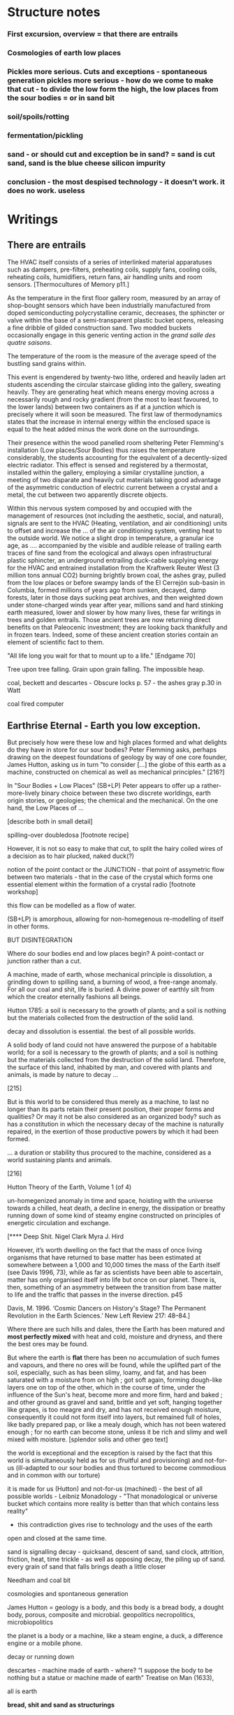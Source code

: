 * Structure notes

*** First excursion, overview = that there are entrails
*** Cosmologies of earth low places
*** Pickles more serious. Cuts and exceptions - spontaneous generation pickles more serious - how do we come to make that cut - to divide the low form the high, the low places from the sour bodies = or in sand bit
*** soil/spoils/rotting
*** fermentation/pickling
*** sand - or should cut and exception be in sand? = sand is cut sand, sand is the blue cheese silicon impurity
*** conclusion - the most despised technology - it doesn't work. it does no work. useless


* Writings
** There are entrails

The HVAC itself consists of a series of interlinked material
apparatuses such as dampers, pre-filters, preheating coils, supply
fans, cooling coils, reheating coils, humidifiers, return fans, air
handling units and room sensors.  
[Thermocultures of Memory p11.]

As the temperature in the first floor gallery room, measured by an
array of shop-bought sensors which have been industrially manufactured
from doped semiconducting polycrystalline ceramic, decreases, the
sphincter or valve within the base of a semi-transparent plastic
bucket opens, releasing a fine dribble of gilded construction
sand. Two modded buckets occasionally engage in this generic venting
action in the /grand salle des quatre saisons/.

The temperature of the room is the measure of the average speed of the
bustling sand grains within. 

This event is engendered by twenty-two lithe, ordered and heavily
laden art students ascending the circular staircase gliding into the
gallery, sweating heavily. They are generating heat which means energy
moving across a necessarily rough and rocky gradient (from the most to
least favoured, to the lower lands) between two containers as if at a
junction which is precisely where it will soon be measured. The first
law of thermodynamics states that the increase in internal energy
within the enclosed space is equal to the heat added minus the work
done on the surroundings.

Their presence within the wood panelled room sheltering Peter
Flemming's installation (Low places/Sour Bodies) thus raises the
temperature considerably, the students accounting for the equivalent
of a decently-sized electric radiator. This effect is sensed and
registered by a thermostat, installed within the gallery, employing a
similar crystalline junction, a meeting of two disparate and heavily
cut materials taking good advantage of the asymmetric conduction of
electric current between a crystal and a metal, the cut between two
apparently discrete objects.

Within this nervous system composed by and occupied with the
management of resources (not including the aesthetic, social, and
natural), signals are sent to the HVAC (Heating, ventilation, and air
conditioning) units to offset and increase the ... of the air
conditioning system, venting heat to the outside world. We notice a
slight drop in temperature, a granular ice age, as .... accompanied by
the visible and audible release of trailing earth traces of fine sand
from the ecological and always open infrastructural plastic sphincter,
an underground entrailing duck-cable supplying energy for the HVAC and
entrained installation from the Kraftwerk Reuter West (3 million tons
annual CO2) burning brightly brown coal, the ashes gray, pulled from
the low places or before swampy lands of the El Cerrejón sub-basin in
Columbia, formed millions of years ago from sunken, decayed, damp
forests, later in those days sucking peat archives, and then weighted
down under stone-charged winds year after year, millions sand and hard
stinking earth measured, lower and slower by how many lives, these far
writings in trees and golden entrails. Those ancient trees are now
returning direct benefits on that Paleocenic investment; they are
looking back thankfully and in frozen tears. Indeed, some of these
ancient creation stories contain an element of scientific fact to
them.

"All life long you wait for that to mount up to a life." [Endgame 70]

Tree upon tree falling. Grain upon grain falling. The impossible heap.

coal, beckett and descartes - Obscure locks p. 57 - the ashes gray
p.30 in Watt

coal fired computer 

** Earthrise Eternal  - Earth you low exception.

But precisely how were these low and high places formed and what
delights do they have in store for our sour bodies? Peter Flemming asks,
perhaps drawing on the deepest foundations of geology by way of one core
founder, James Hutton, asking us in turn "to consider [...] the globe
of this earth as a machine, constructed on chemical as well as
mechanical principles." [216?] 

In "Sour Bodies + Low Places" (SB+LP) Peter appears to offer up a
rather-more-lively binary choice between these two discrete worldings,
earth origin stories, or geologies; the chemical and the
mechanical. On the one hand, the Low Places of ...

[describe both in small detail]

spilling-over doubledosa [footnote recipe]

However, it is not so easy to make that cut, to split the hairy coiled
wires of a decision as to hair plucked, naked duck(?)

notion of the point contact or the JUNCTION - that point of assymetric flow between two
materials - that in the case of the crystal which forms one essential
element within the formation of a crystal radio [footnote workshop]

this flow can be modelled as a flow of water.

(SB+LP) is amorphous, allowing for non-homegenous re-modelling of
itself in other forms.

BUT DISINTEGRATION

Where do sour bodies end and low places begin? A point-contact or junction rather than
a cut.


A machine, made of earth, whose mechanical principle is dissolution, a
grinding down to spilling sand, a burning of wood, a free-range
anomaly. For all our coal and shit, life is buried. A divine power of
earthly silt from which the creator eternally fashions all beings.


Hutton 1785: a soil is necessary to the growth of plants; and a soil is nothing but the materials collected from the destruction of the solid land.

decay and dissolution is essential. the best of all possible worlds. 

A solid body of land could not have answered the purpose of a
habitable world; for a soil is necessary to the growth of plants; and
a soil is nothing but the materials collected from the destruction of
the solid land. Therefore, the surface of this land, inhabited by man,
and covered with plants and animals, is made by nature to decay ...
[215]

But is this world to be considered thus merely as a machine, to last no
longer than its parts retain their present position, their proper forms
and qualities? Or may it not be also considered as an organized body?
such as has a constitution in which the necessary decay of the machine
is naturally repaired, in the exertion of those productive powers by
which it had been formed.

... a duration or stability thus procured to the machine, considered
as a world sustaining plants and animals.
[216]

Hutton Theory of the Earth, Volume 1 (of 4)

un-homegenized anomaly in time and space, hoisting with the
universe towards a chilled, heat death, a decline in energy, the
dissipation or breathy running down of some kind of steamy engine constructed
on principles of energetic circulation and exchange.

[**** Deep Shit. Nigel Clark Myra J. Hird

However, it’s worth dwelling on the fact that the mass of once living
organisms that have returned to base matter has been estimated at
somewhere between a 1,000 and 10,000 times the mass of the Earth
itself (see Davis 1996, 73), while as far as scientists have been able
to ascertain, matter has only organised itself into life but once on
our planet. There is, then, something of an asymmetry between the
transition from base matter to life and the traffic that passes in the
inverse direction. p45

Davis, M. 1996. ‘Cosmic Dancers on History's Stage? The Permanent Revolution in the
Earth Sciences.’ New Left Review 217: 48–84.]


Where there are such hills and dales, there the Earth has been matured
and *most perfectly mixed* with heat and cold, moisture and dryness, and
there the best ores may be found.

But where the earth is *flat* there has been no accumulation of such
fumes and vapours, and there no ores will be found, while the uplifted
part of the soil, especially, such as has been slimy, loamy, and fat,
and has been saturated with a moisture from on high ; got soft again,
forming dough-like layers one on top of the other, which in the course
of time, under the influence of the Sun's heat, become more and more
firm, hard and baked ; and other ground as gravel and sand, brittle
and yet soft, hanging together like grapes, is too meagre and dry, and
has not received enough moisture, consequently it could not form
itself into layers, but remained full of holes, like badly prepared
pap, or like a mealy dough, which has not been watered enough ; for no
earth can become stone, unless it be rich and slimy and well mixed
with moisture. [splendor solis and other geo text]

the world is exceptional and the exception is raised by the fact that
this world is simultaneously held as for us (fruitful and
provisioning) and not-for-us (ill-adapted to our sour bodies and thus
tortured to become commodious and in common with our torture)

it is made for us (Hutton) and not-for-us (machined) - the best of all
possible worlds - Leibniz Monadology - "That monadological or universe
bucket which contains more reality is better than that which contains less reality"

- this contradiction gives rise to technology and the uses of the earth

open and closed at the same time.

sand is signalling decay - quicksand, descent of sand, sand
clock, attrition, friction, heat, time trickle - as well as opposing
decay, the piling up of sand. every grain of sand that falls brings death a
little closer

Needham and coal bit

cosmologies and spontaneous generation

James Hutton = geology is a body, and this body is a bread body, a
dought body, porous, composite and microbial. geopolitics
necropolitics, microbiopolitics

the planet is a body or a machine, like a steam engine, a duck, a difference engine or a
mobile phone.

decay or running down

descartes - machine made of earth - where?  “I suppose the body to be
nothing but a statue or machine made of earth"  Treatise on Man
(1633),

all is earth

*bread, shit and sand as structurings*

The holy, interchange, and junctional trinity of bread (and its fermented companions, wine and cheese), shit
and now sand (a fine recipe for a sour day out at a lowly seaside spot).

these are all earths - the earth of microbes, spores and bacteria. the
eart of waste and composting shit, the geological earth of sand

bread, standing in for fermentation, the hallucinatory bread of dreams, of revolution

baking sand or earth becomes our bread

shit, the hot waste, lumps of steaming coal powering computation,
cryptocurrency, the cyclical, always thinking of its return, its is repetition

Shit as money is repetition and circulation, and all repetition is shit and circulates.


sand, the mineral, the geological, memory, Peter's imagination the low
places of woman of the dunes...

odd one out, the plain and pure sand, not studded with fermented salty blue
crystals of impurity - a physics of dirt

not so much as material, nor as cultures, but rather as process 

-> computation

described it as "like chewing a urine-infested mattress". 

mattress... 

hakarl icelandic shark buried in sand

*bitter years, sour years* 

** Spoils - Ethereal Strainer - soil/shit/decay, 

All is shit, unending suck of spoil-black sopping peat, surge of giant fans,
heathery gulfs of quiet where the ventilator drowns, my life and its old
jangles to the coprophilic jingle of Cheers and its theme song "Where
everybody takes a shit."

"... si l'ordure qui dore dans les champs fait or qui düre dans les allées citadines, L'odeur de l'ordure düre ou l'or dort.”

[If the shit that glows in the fields becomes the everlasting gold of
city streets, the stench of shit lingers where gold sleeps.]

[History of Shit. Dominique Laporte]


everything is earth, returned to the earth - fermented until becomes humus.

soil is this running down

If the process keeps going, the substrate will decompose entirely and
return to humus, the half-dead organic matter of the soil.
Beregow. p11

thirsty data bodies greedy for energetic resources and leaky buckets, leaky bodies and unsatiated data buckets



buckets of coal, buckets of shit, buckets of packets, of sand, of dosa mix

 did you e’er see a well with two buckets, whilst one comes up full to
 be emptied, another goes down empty to be filled? such is the state
 of all humanity. marston the malcontent

*2 buckets in beckett - obscure locks p. 78*

for the duck simulation - transparency and realism is tied to the
production of the most organic of matters

... this observer concluded that the grain input and excrement output
were entirely unrelated and that the tail end of the Duck must be
loaded befiore each act with fake excrement. [The Defecating Duck, or,
the Ambiguous Origins of Artificial Life Jessica Riskin Critical
Inquiry Vol. 29, No. 4 (Summer 2003), pp. 599-633]

** Narrate three lies - Digestion = bread/cheese/pickles 

... on this crust a mouldy film has produced living and knowing beings: this is empirical truth, the real, the world.

[Schopenhauer]

“Through three cheese trees three free fleas flew. While these fleas
flew, freezy breeze blew. Freezy breeze made these three trees
freeze. Freezy trees made these trees' cheese freeze. That's what made
these three free fleas sneeze.”

[Dr. Seuss]

[like a pizza - "a mouldy film topping a hard crust topping a hot core"

Schopenhauer and the Aesthetic Standpoint: Philosophy as a Practice of the ...
By Sophia Vasalou]

Starolieski - 2017. the "stabilization of media in archives [and other
memory institutions] keeps them from degrading, becoming waste, [yet]
the shift to energy-intensive cooling mechanisms substitutes the waste
of media objects for the waste produced by fossil fuels."

parallel to heating

cooking substituting for digestion - the work of fossil and other fuels and the work of digestion

Beregow - Digestion requires huge amounts of energy; it takes hard work for the body to process raw foods. Cooking literally externalizes this energy ...

what would substitute for the waste of digestion  equation here?

cooling saves media, preserves memory, wastes fuel.

cooking saves digestion, preserves time/saves time, wastes fuel.



The main structure of the blue cheese comes from the aggregation of
the casein. In milk, casein does not aggregate because of the outer
layer of the particle, called the “hairy layer.” The hairy layer
consists of κ-casein, which are strings of polypeptides that extend
outward from the center of the casein micelle.[20] The entanglement of
the hairy layer between casein micelles *decreases the entropy* of the
system because it constrains the micelles, preventing them from
spreading out. Curds form, however, due to the function that the
enzyme, rennet, plays in removing the hairy layer in the casein
micelle. Rennet is an enzyme that cleaves the κ-casein off the casein
micelle, thus removing the strain that occurs when the hairy layer
entangles. The casein micelles are then able to aggregate together
when they collide with each other, forming the curds that can then be
made into blue cheese. Wikipedia blue cheese]

The optional air distribution system for hard and semi hard cheeses
may consist of an additional speed controllable fan to which PVC pipes
are connected. These pipes are equipped with discharge nozzles which
send the air vertically downwards into the passageways. A further
refinement to this system is the air distribution hoses attached to
the nozzles. These hoses are fitted with holes through which the air
is distributed over the cheeses at the level of each shelf.

http://jongiauk-cheesemaking.blogspot.com/2013/01/air-conditioning-for-cheese-ripening.html

** Arterial Sheer Net - Cut sand/crystals/technology

The "leaky bucket" algorithm imagines a packet flow as sand filling a
bucket and leaking out of it through a hole. .... Leaky buckets
regulate the intermittent flow of packets by varying queue size (how
big a bucket) and average bandwidth (the size of the hole). A queue
fills with packets arriving irregularly and holds them until they
might be sent at a regular rate. When a bucket overfills, sand spills
out. When the queue fills, daemons drop packets, signalling congestion.

[Internet Daemons. Fenwick McKelvey. p107/108]

I'm something quite different, a quite different thing, a wordless
thing in an empty place, a hard shut dry cold black place.
[Samuel Beckett, The Unnamable]

** Earthen retailers - Conclusion

Deceivers. 

obvious that technologies of computation, control and communication are always
subject to the noisy un-constraints of both materials (substrates) and
material-un-bound processes (thermodynamics), just as s/our bodies are
subject to disease, and disintegration, to good and bad microbes and moulds.

whilst relying on these materials

crossing nouns/material and processes - cheese, dunes, fermentation
and shit/shitting, sanding.

Peter Flemming - speculation of what a technology which acknowledges
its debts to the pleasures of approximate and un-studied cooking and
to fermentation, which attempts to willfully roll down into those low
places of thermodynamic gradient, of waste heat, to un-damm the flows
and circulations seperating various abysses with names such as
Anthropocene, computation, currency and exchange. sacrifice? burial of
the anthropocene

a darkly promiscuous set of technologies of sour-pissed-on/off bodies, of local,
overheating parasites (Serres ref), and perhaps finally of sand,
rather than silicon, dribbling and spilling over binary logic.

a bread of plagued and low dreams which is baked according to
technologies which are not for a human or a visible crow to
do-something-to-something-else with, to hide something or to transform
it, to transfer it, but technologies and techniques for the others,
precisely that imagination which mirrors all these of our endeavours
in another realm, of the decaying and of the dead.

woman of the dunes as postscript perhaps - a burial in sand, in the
lowest of places (lowest in alchemy, the most base)

the most despised, the unwanted and the excluded

Voici un extrait du traité alchimique de Michael Maïer "Symbola aurae mensae" édité en 1617 où il est question de Morienus le Romain :

 "Morien le sage avait quitté
Le monde impur, ses vaines joies
Pour embrasser dans le désert
Tout le poids de la solitude.
Au roi Calid, qui l'appelait,
Il sut montrer l'art intégral,
Tout en protégeant sa lumière
D'un voile aux yeux des ignorants.
Prends cette chose méprisée
Que tu foules aux pieds sans le voir,
Sinon tu montes sans échelle,
Sûr de tomber à la renverse." 

Take this scorned thing, 
Which you trample into the low places,
If not you will climb without a transport
And be sure to fall upside down


* Older

** new junk

Hutton/steam engine and Needham

the analogy he saw with a “machine” using force “either produced by
steam, or by extremely thin and dry air.” This model is interesting
because it ... History of Geology

"fermenting is rotting with style" - reddit

Peter delights in transforming often abstract social concepts into
mechanisms - for example party beer crate suspended by stretchy
bungees from the ceiling - easy to reach when the supply is plentiful,
weight 

how could we manifest notions such as "forced obscolescence" through
mechanics or through other lively systems - could a particular
packaged ferment overrun our smart-phone within a planned length of time.

the exception and the cut; the vessel is the cut...

what is the exception? to raise an exception

sinking below - returning into, giving up energy, becoming coal or...

we internalize and em-body all these exceptions, all of these outdoor
microbes and bacteria become hard-working parts of these
body-machines - these exceptions are now en-ceptions, endo-ceptions

-cept, the taking in towards one self

the exception is no longer from the outside, blown by the winds of
ill-fate, but a part of us, of our bubble

*define an exception, what is an exception?* a paradox - 

exception handling is the process of responding to the occurrence of
exceptions – anomalous or exceptional conditions requiring special
processing - during the execution of a program.

exception or *trap* - trapped in a swamp

Exception handling is a ”can of worms” 

** TODO/notes

 ///spontaneous generation and pasteur

needham - and geology? coal-fired mountain building heat theme

https://www.biodiversitylibrary.org/item/109054#page/13/mode/1up


Describe Needham's experiment.

He heated a sealed container of gravy, assuming that he killed off all
life. 

He looked inside to find out whether or not life was there.

In a series of experiments (date) which recall the closed vessels of Low
Bodies, Louis Pasteur put an end to both vitalist
notions of spontaneous generation of life, and ushered in techniques
and regimes to annihilate unwanted bacteria and microbes
(Pasteurisation), catching those *exceptions* before they sabotage and
parisite global food sources (grains as well as dairy products).

We no longer need to avoid placing our bookshelves to
the south or west; the ill winds hopefully will not bring roosting bookworms. [Vitruvius.]

[Flemming - When I woke up just after dawn on September 28, 1928, I
certainly didn't plan to revolutionize all medicine by discovering the
world's first antibiotic, or bacteria killer. But I suppose that was
exactly what I did.]

Technology is that other wilful exception that makes a cut ... and
allows us to say "this is a mountain, this is a steam engine, a lump
of cheddar." And to create these devices. To distinguish and to
instigate more cuts in the material world which are cuts as symbols
and as sabotage, sluggish, cold words, as language, as magic spells
which force a looking back (Dante - condemned soothsayers)

 “Ah earth you old extinguisher.”


Samuel Beckett, Happy Days 

Old earth, no more lies, I've seen you, it was me, with my other's
ravening eyes, too late. You'll be on me, it will be me, it will be
us, it was never us.

Cold earth, no more lies.

hardware exception - as steam engine in 19c cosmology - needham - to
computer cosmology - to that which can be simulated and shown - the game of
life is a contagion - 

exception is natural but is not the cut also nature? what do we mean
by this...

sandy mouth or a sour pickle

low places/sour bodies invokes a binary decision tree - either
or/earth or, the exception or the cut. The ... or the pickle - a
recipe deciding. Spontaneous generation or pasteurisation, life or
death.

pick your cosmology - lively spont gen of geo and... or pasteurised
sinking sand worlds, raising mountains prefiguring heat death, raising
spirited exceptions from the decaying or the dead, buckets kicked up.

https://en.wikipedia.org/wiki/Spontaneous_generation

In 1745, John Needham performed a series of experiments on boiled
broths. Believing that boiling would kill all living things, he showed
that when sealed right after boiling, the broths would cloud, allowing
the belief in spontaneous generation to persist. His studies were
rigorously scrutinized by his peers and many of them agreed.[39]

In 1837, Charles Cagniard de la Tour, a physicist, and Theodor
Schwann, one of the founders of cell theory, published their
independent discovery of yeast in alcoholic fermentation. They used
the microscope to examine foam left over from the process of brewing
beer. Where Leeuwenhoek described "small spheroid globules", they
observed yeast cells undergo cell division. Fermentation would not
occur when sterile air or pure oxygen was introduced if yeast were not
present. This suggested that airborne microorganisms, not spontaneous
generation, was responsible.[45]

Louis Pasteur's 1859 experiment is widely seen as having settled the
question of spontaneous generation.[47] He boiled a meat broth in a
swan neck flask. The bend in the neck of the flask prevented falling
particles from reaching the broth, while still allowing the free flow
of air. The flask remained free of growth for an extended period. When
the flask was turned so that particles could fall down the bends, the
broth quickly became clouded.[39] However, minority objections were
persistent and not always unreasonable, given that the experimental
difficulties were far more challenging than the popular accounts
suggest. The investigations of John Tyndall, a correspondent of
Pasteur and a great admirer of Pasteur's work, were decisive in
disproving spontaneous generation and dealing with lingering
issues. Still, even Tyndall encountered difficulties in dealing with
the effects of microbial spores, which were not well understood in his
day. Like Pasteur, he boiled his cultures to sterilize them, and some
types of bacterial spores can survive boiling. The autoclave, which
eventually came into universal application in medical practice and
microbiology to sterilise equipment, was not an instrument that had
come into use at the time of Tyndall's experiments, let alone those of
Pasteur.[3]

the land, which was like potters clay and entirely soft. But as the
sun’s fire shone upon the land, it first of all became firm, and then,
since its surface was in a ferment because of the warmth, portions of
the wet swelled up in masses in many places, and in these pustules
covered with delicate membranes made their appearance.  Such a
phenomenon can be seen even yet in swamps and marshy places whenever,
the ground having become cold, the air suddenly and without any
gradual change becomes intensely warm. And while the wet was being
impregnated with life by reason of the warmth in the manner described,
by night the living things forthwith received their nourishment from
the mist that feli from the envelop- ing air, and by day were made
solid by the intense heat; and finally, when the embryos had attained
their full development and the membranes had been thoroughly heated
and broken open, there was pro- duced every form of animal life. 1 Of
these, such as had partaken of the most warmth set off to the higher
regions, having become winged, and such as retained an earthy
consistency came to be numbered in the class of creeping things and of
the other land animals, while those whose composition partook the most
of the wet element gathered into the region congenial to them,
receiving the name of water animals. [https://archive.org/stream/DiodorosOfSicily034.598/Diodoros%20of%20Sicily%2001%20%281.1-2.34%29_djvu.txt]

- where we found the commonplace and low in alchemy, the common
  alchemist are exhorted to find the prima materia in these lowly
  and despised places, middens, waste dumps

AURORA C

... the waters have covered my face and the earth hath been polluted
and defiled in my works; for there was darkness over it , because I
stick fast in the mire of the deep and my substance is not disclosed.

II what wisdom is.

For there is a stone, which he that knoweth layeth it upon his eyes,
but he tht doth not, casteth it upon the dunghill...

p33 cast forth in the streets ??where

trodden into the mire by beasts of burden and by cattle

vile and dear and covered with filth

*Splendor Solis - references to cooking in the Harley manuscript - third treatise, first parable explaining geology - also like the cheese/silicon chip*

third treatise, first parable

Where there are such hills and dales, there the Earth has been matured
and most perfectly mixed with heat and cold, moisture and dryness, and
there the best ores may be found. 

studded crystalline, blue cheese

But where the earth is flat there has been no accumulation of such
fumes and vapours, and there no ores will be found, while the uplifted
part of the soil, especially, such as has been slimy, loamy, and fat,
and has been saturated with a moisture from on high ; got soft again,
forming dough-like layers one on top of the other, which in the course
of time, under the influence of the Sun's heat, become more and more
firm, hard and baked ; and other ground as gravel and sand, brittle
and yet soft, hanging together like grapes, is too meagre and dry, and
has not received enough moisture, consequently it could not form
itself into layers, but remained full of holes, like badly prepared
pap, or like a mealy dough, which has not been watered enough ; for no
earth can become stone, unless it be rich and slimy and well mixed
with moisture.

Fourth parable: Make the bodies spiritual through dissolution and then

Exceptions and allied states of exception set into process cuts in and across
dead and living bodies and matter, [initiating the bread field and the stack] -
tehcnology as a recursive boundary-producing set of devices and blind
ruses - a world of hedgerows and hard shoulders, of a composting pile
or smouldering heap of leaves at the edges of the *garden*

about the cut: the Baradian cut, before which everything is mixed as a
dough.

Starosielski p295 - Thermal techniques are operations that produce
"cuts" in this flux (Barad 2007), tease out different material
potentials, and shape "solid" media out of geological substances.

question is how  an exception within a physical (computing) system,
an ecosystem for example, how could that exception be *trapped* and
signalled

*try/catch block*

states of exception - Agamben, J.-A. Mbembé - necropolitics

smell of these books: IC op-amp cookbook, CMOS cookbook, TTL Cookbook, TV Typewriter cookbook - recipes for electronics, cooking

** OLDER

The domain of plague and virus is, in its appearance, the realm of
disintegration, decay, and destruction, of an undoing (of that which
is, of the more established and antecedant, an undoing which must be
contained). And it is this "other" world of lively decay which Peter
Flemming [note Alexander Flemming - antibiotics and penicillin - maybe
come back to this] makes visible as a series of connections, an open
and closed circuit within the linked works, Sour Bodies and Low Places,

It is the less-than-obvious connection between the realms of material
and living, energetic transformation and the 

(human) technology, defined within embracing terms of command,
control, and communication [cybernetics, systems creation and
modelling, economy and the infrastructures and created mechanisms
which enable the feedback and construction of ...] which is made
evident within Flemmings's work, defining and defined by the point of
connection between those Sour Bodies and those Low Places

[that the
technological realm which Flemming opens up and lets spill out 

(the contents of that particular black box transformed as if by magic,
so that the familiar contained materiality of algorithmic
infrastructures (even if we did expose them, we are none-the-wiser to
the microscoped conduits of silicon and copper) becomes sand, plastic,
buckets and pipes),

of a system-which-has-been-set-up (manufactured, machined howsoever primitively) with all its mechanisms and
circuits and discordant materialities, is the low place, like a swamp,
a dumping ground, midden, a bog, whereas the place of a more cohered and
involving process of fermentation, perhaps equally controlled but with
a more casual hand in its setting-in-process, maybe even more
contained and enclosed, is the body, or bodies, the sour, *pissed-off*
body at odds with and conflicting with both themselves and their
perhaps self-controlled environment [and what might cause such a body
to be so contrary to a place which they apparently have so adapted to
themselves - ref. Wiener, bio-adapter].

"this is how I do it; not exactly scientific; and good to read the
thing through as a whole, *it is not exaclty [sic] a step-by-step*"


I will try, like the little virus I am, to expose this essential
connection within this abstract series of recipes which equally form a
kind of journal [In the summer, during Peter's residency, we exchanged
rough recipes for ginger beer starters, known as ginger *bugs*,
experimenting with the addition of turmeric and honey to the mix.] Just
as Low Places can be viewed as an algorithm made flesh (hesitantly,
silently and without words which might enlighten), a straightforward
recipe is a series of instructions which makes visible its own
construction (in words). ["the magic of ordinary things" -
Henricks]. These words become bread, become pickles (of course with
access to suitable and seasonal materials or "produce"). [bread of
dreams - camporesi]. These words become dreams, repeating and changing
procedures, become new recipes in a kind of version control. The Low
Places are these dreamy, moulding, recipes, embodied and seperated
from any written series of awkward steps. Peter feigns to show us the
recipe to construct a Flemming [reminding me of the instructions for
maintaining Peter's .... "the electrodes will be LIVE and you must not
touch them!", the whispering mismatch between a decayed reality,
someone has moved the ladder, rinsed out the briny, salt water either
served for pickling or for dimming, and these ideal recipes]


"If you can't get the salt ratio, maybe just pour in 4 or 5 Arduinos to each bottle?"

All the pieces are there, we consider that we might even be able to
purchase all of the materials off-the-shelf from the local hardware store (OBI,
Bauhaus, Hellweg). No specialized materials or scientific equipment is
required for the construction of your ecosystem; if only we know what
to ask for, sourly and deadpan, for ourselves. There is something
which escapes us, sand trickling out of a useless bucket, pooling on
the floor. It is not wholly transparent. [closed exhalation of the
rubbered jar] Some kind of wordless, biting incantation for exposure would be
require in times of need, a magic circle or circuit chalked on the
ground or up the wall as follows:

spells or invocations from papyrus PGM as forms of recipe: we are
informed about the materials required (although some of the names may
seem unfamiliar and ...) and how these are to be put to use

example...

magic invocation for sand/silicon

[below as the first recipe with barbeque intro]

What do unknowable processes variously described as decay, rotting,
putrefaction, decomposition, deterioration, fermentation (controlled
rotting), circulation, corruption, spoiling, composting, digestion,
degradation, moulting, infection [Lister called infection
fermentation], dissolution, souring, moulding, disintegration -
processes which connect with the abject, with ordure, excreta,
disjecta, with the discarded and the rejected, the declining, the
defiled and unwanted, the sorely addled and the descending, the leaked
and spilled, frothed and then de-frothed, skimming its scum, what do
these processes have to do with technology [footnote rotting sounds]
and how does Flemming'[s work enlighten or enliven or even upset the
rotting and *worm-ridden* apple-cart of this potential relationship?

More simply, what do a laptop and a pickle have in common? Would it be
possible to devise simple recipes for either?

one is cooked. one is fermented. both as a putting to work in terms of eneregy

The simple answer is that they are both embedded within
thermocultural systems of control occupied with the conservation and
preservation [we can also call pickles, conserves] of state and the
(economic) management of discrete levels of energy. Within
technological infrastructures there is a maintenance of state (storage
in the cloud should maintain our memories without glitch) which
implies an expenditure of energy (a bucket spilling out water or sand
drives a mini turbine which generates electricity to charge my phone,
a pickle-pecked piper lifts and re-fills the bucket every few days,
nipping into the back room for a 25kg bad of sand, thus drawing on his own
restricted reserves of energy in some schoolbook illustration)[coal fired
comp]. A sandy-k/need demon surfs downhill a temperature gradient of entropy
leading us back into the dammed and thus civilized low countries.

The memorial of a one or a zero on a grand scale [Thomas Pynchon lets
us choose between: “If
patterns of ones and zeroes were "like" patterns of human lives and
deaths, if everything about an individual could be represented in a
computer record by a long strings of ones and zeroes, then what kind
of creature could be represented by a long string of lives and
deaths?” - Vineland? She pictures to herself the mattress he sleeps
on, bearing the “vestiges of every nightmare sweat, helpless
overflowing bladder, viciously, tearfully consummated wet dream, like
the memory bank to a computer of the lost.” Crying lot 49 - also
tastes like a urine-infested mattress ] also releases heat as
excess, a sour and unwanted byproduct of these bits circulating as a
flow of electricity through less-than-pure metals. [Finn Brunton "the
work of computation is the work of managing heat. The history of
computing is also the history of air conditioning and temperature control".] If the heat stays
inside, if it isn't dissipated as the balloons flexibly take in the
build up of carbon dioxide by the sour bodies, we risk cooking the
phone. A recipe for a mobile phone, which we'll return to, would also
include these now-wishful impurities, as happy rogue atoms nestling
within non-conductive silicon and allowing for a highly selective
circulation.

The abyss is not filled to overflowing,
It is filled only to the rim. [IC]

Decay and preservation become questions of energetic exchanges and
circulations signalled by material changes. Water fills a pit only to
the rim, and then flows on [Jung;s intro to the I Ching which is also
a form of recipe - the K'an hexagram is here describing pits and
pitfalls]. On the windowsill, within a closed jam jar, water
evaporates in the summer's heat, and as the resulting vapour cools in
the evening, droplets condense on the sides of the jar. Alchemy
occupies itself with these processes of transformation become symbolic
as in an algorithm or a recipe. Perhaps this becoming is a one way
street, a downhill slope bringing to those swampy low places, to the
abyss. Not a zero though. Not im-pure.

peat bog?

sand? buried in sand to maintain a constant temperature, a sand bath,
a sand box

////

significance of these closed vessels, inhabited by some contained
process, impervious to other sour breaths or influences, allowing for
gassy expansions only and subsequent awaited and expected
contractions.  impermeable - rubber glove, balloon or condom.

an attention to detail within fermentation, observation of state (is
it bubbling yet, what happens when I open the jar or door, risking the
entry of unwanted agencies or wishful, dopey-eyed impurities,
maintaining a social distance which is all about exchange - as well
as a certain roughness, we do not need sterile conditions, we can make
vague measurements judging by eye or by hand, gauging temperature
without external apparatus, tasting and smelling as ways of becoming
acquainted and gauging the progress of invisible processes of inner
transformation, we can read the visible and tangible signs of
fermentation, cloudiness of the brine, changes in colour of a beetroot kimchi

- becoming familiar with the signallings of a certain complex of aromas, for example, of
fermenting, salted cabbage or of habanero peppers with crushed garlic
maturing in a salty brine

controlling temperature exchanges, managing gas exchanges, venting, air-locks

thermopolitics?

lactic acid fermentation - kimchi what is the process - and
putrefaction ?? enzymes produced

Semiconductor manufacturing works like a barbeque pit where hickory
smoke seeps into the meat and imparts a distinctive flavor. In the
diffusion process, a bar of silicon is cooked in a furnace at high
heat, and then a gas containing the appropriate doping impurities
... is pumped into the furnace ... In the same way that a barbeque
chef knows how long to cook the ribs to get the right taste of
hickory, solid-state physicists gradually determined the proper time
and temperature needed to put the precise amounts of impurities at
precise points on the silicon block.

[T.R. Reid quoted in Thermocultures of Geological Media. Nicole Starosielski]

Semiconductor manufacturing works like a blue cheese dairy where a
fungus such as Penicillium roqueforti are inoculated or injected
into sheep milk or milk curds and imparts a distinctive flavor. Just as in
the crystalline world of the diffusion process, ripening mould veins and
tyrosine or calcium crystals stud the cheese as it ferments. Once the cheese has
matured over several months, it is sterilized at ultra high
temperatures. This heat treatment also inactivates the Penicillium
roqueforti, inhibiting further fermentation. In the same manner,
solid-state physicists determine the proper time and temperature
needed to put the precise amounts of impurities at precise points on
the silicon block.

[the bacterium Brevibacterium linens is responsible for the smell of
many blue cheeses, as well as foot odour and other human body odors -
see peter notebook]

That the cheese maker could also become a barbeque chef, doping the
pure silicon of meat with hickory smoke, could equally be a
sacrificial priest if we take inspiration from the ancient practice of
alchemy - Zosimos - bodies are seperated, torn asunder, hewn like tree
trunks (Dante suicides) QUOTE zosimos - also the prima materia image
from Ripley scroll

And Putrefaction may thus be defined, after philosophers sayings,
To be the slaying of bodies,
And in our compound a division of things three,
Leading forth into the corruption of killed bodies,
And after enabling them unto regeneration,
For things being in the earth, without doubt,
Be engendered of rotation in the heavens about.
[ripley 12 gates putrefaction]


alchemist refer to the torture of metals - examples - with reference
to pasteurisation latour talks of the scientist as now being able to
"starve the microbes, kill them with antiseptics, make them eat
anything, in short, torture them in innumerable ways, in order to
learn something about them each time" (1988 the pasteurisation of france)


how can sacrifice emerge as a theme? though the sacrificial priest -
the sacrificed and the sacrificer - 

to be able to think in words or abstraction simultaneous with the
clear description of precise physical properties or processes,
Becket's peat thing

that all of these descriptions, analogies and connections are
fictions, not in a negative sense, they are myths - the cheesemaker,
the sacrificial priest, the pit barbeque chef, the chip manufacturer.

*** conclusions

obvious that technologies of computation, control and communication are always
subject to the noisy un-constraints of both materials (substrates) and
material-un-bound processes (thermodynamics), just as s/our bodies are
subject to disease, and disintegration, to good and bad microbes and moulds.


whilst relying on these materials - a reliance, a sub-orning (?), a parasiting

this world is us and is seemingly against us as decay

crossing nouns/material and processes - cheese, dunes, fermentation
and shit/shitting, sanding.

Peter Flemming - speculation of what a technology which acknowledges
its debts to the pleasures of approximate and un-studied cooking and
to fermentation, which attempts to willfully roll down into those low
places of thermodynamic gradient, of waste heat, to un-damm the flows
and circulations seperating various abysses with names such as
Anthropocene, computation, currency and exchange. sacrifice? burial of
the anthropocene

a darkly promiscuous set of technologies of sour-pissed-on/off bodies,
of local, overheating parasites (Inspired by thermodynamics, Serres
notes that the 'best definition' of the parasite is that it functions
as a 'thermal exciter': it affects the energy distribution within a
system by warming it up or cooling it down, by producing thermal noise
and disorder.  beregow p9 ), and perhaps finally of sand, rather than silicon,
dribbling and spilling over binary logic.

a bread of plagued and low dreams which is baked according to
technologies which are not for a human or a visible crow to
do-something-to-something-else with, to hide something or to transform
it, to transfer it, but technologies and techniques for the others,
precisely that imagination which mirrors all these of our endeavours
in another realm, of the decaying and of the dead.

woman of the dunes as postscript perhaps - a burial in sand, in the
lowest of places (lowest in alchemy, the most base)

Water will go to the low places
everyone despises
and be content.

Tao Te Ching

*** Recipes:

**** Shit, winter, summer, kimchi, bread, phone

kimchi in winter, bread in the spring, sand and shit in summer, phone
in autumn

**** Peter recipes

SAUERKRAUT
- salt
- water
- cabbage (or other vegetable matter)
Wait.
Eat.

GINGER BEER/GINGER BUG
- sugar
- water
- ginger (or turmeric, galangal etc)
Wait.
Stir.
Feed.
(repeat)
More water, more ginger.
Wait.
Drink.

DOSA
- any bean
- any grain
- water
Soak.
Wait a day.
Grind.
Wait a few hours, look for rise.
Eat.
(fenugreek for flavour)

BLUEBERRY WINE
- sugar
- water
- fruit mash
Wait.
Strain.
Drink.

These processes are heavily temperature and environment influenced, and involve feedback through visual observation and tasting to adjust (eg. add water, stir, skim etc.)

*** quotes

**** Inexplicable

Plants and fungi sense, transform and adapt. They speak with each
other and in this conversation acknowledge clear changes in the
earth. On a mundane level becoming indicators of changes in soil
chemistry, watchers of shifts in weather, observers of seasons and
migratory transformation. The forest bed, a base of earth, decay and
moss, turns over on itself in a sedimentary churn; the slow process of
earth coding, working perhaps through and towards a “mind of mud“, a
starred mushroom mind swallowing the observer. salt crystal
taste. entropy on the tongue.

In the slow swarm of light they remain silent, luminous. Eyes in the
place of eyes, Ears in the place of ears, tongues tasting chemical
gradients across the fungal network of thread-like cells. A truly
underground communications network, spreading through the vastness of
earth substrate, acting with ecosystem intelligence to form interfaces
across symbiotic networks of root chatter.

The forest smell of earth-veiled mycelium; observation of patterns,
fairy-ringed, white bulbous mushroom growth, and the first taste of
the peeled muscaria itself suggests another, perhaps more
constructive, microscopic interface. Sniffing, chewing, sipping the
earth substrate by way of those roots.

**** Cooked or Fermented? The Thermal Logic of Social Transformation
Elena Beregow

latest:

Lévi-Strauss compares these societies to a horologe, a clock-like
mechanism that measures time in order to maintain cyclic rhythms in
endless repetition, providing a steady regular movement that combats
disorder. By contrast, he compares hot societies to steam engines,
following a linear temporal logic.

p5

something like a horologe compared with a steam engine.

cooking replaces digestion in terms of energy - the energy comes from
outside us!

Digestion requires huge amounts fo energy; it takes hard work for the
body to process raw foods. Cooking literally externalizes this energy;
it uses fire energy in order to save body energy. 
p6

This primal metabolic process breaks living things down, reducing them
so their energies and atoms can be reused.
p9

Rot management strategies involve temperature control, as fermentation
usually requires specific outside temperature ranges. Most of the
lactic acid bacteria are metaphilic, which means they can cope with
normal room temperatures of 18 to 22*C .. whereas others - for
instance many yogurt cultures - are thermophilic and need cozier
temperatures of 42 to 45*C.

///

Inspired by thermodynamics, Serres notes that the 'best definition' of
the parasite is that it functions as a 'thermal exciter': it affects
the energy distribution within a system by warming it up or cooling it
down, by producing thermal noise and disorder.
p9

*necrological vitalism* of fermentation - fermentation's cold fire
... -> *these could go with alchemical torture bit*

Fermentation presupposes the movement of living bacteria that
transform organic matter into acids, gas or alcohol ... This primal
metabolic process breaks living things down, reducing them so their
energies and atoms can be reused. 
p9

In fact, the life of these bacteria means decay, decomposoition, rot;
due to this paradoxical character of life processes that work on their
own dissolution, Eugene Thacker (2012: 26 After Life) speaks of
fermentation as a laboratory for a 'necrological vitalism'.

...

this uncanny figure of flourishing death via self-digestion
demonstrates the limits of the assumed logic of cyclic repetition.

p10

Limiting fermentation to the endless cycle of ubiquitous, flourishing
life and renewal - as vitalist accounts tend to do - means to overlook
that fermentation irritates and interrupts this very cyclical logic of
life by introducing the irreducible principles of death and *mortification*.
p17

Accentuating this dark line ... fermentation would not stand for the
recycling of the existing world (after the virus), but for its slow
inner destruction. Indeed, it is not only the Anthropocene or the
Pasteurian scientist who is controlling and torturing microbes;
fermenting means that the involved bacteria eagerly begin their decay
work by killing other 'bad' microorganisms in a necrological
zombie-like movement between self-preservation and
self-elimination. Fermentation always has this uncanny, almost bleak
dimension to it: it is only the thin semi-permeable membrane of the
gastro-intestinal tract that prevents us from digesting ourselves.
p17

**** Thermocultures of Geological Media

Nicole Starosielski

... thermal technologies underpin the standardization of culture,
decreasing the distinctiveness of otherwise heterogenous meidia
objects and facilitating their circulation as global commodities. This
is visible in media production, as well as in the use of heating and
cooling to stabilize media over time, a key defense in the foght
against decay.
p294

The drive toward purity that structures the thermal production of
digital hardware is neither necessary nor neutral. It is designed
specifically to reduce error and *compartmentalize* digital content.
p294

... beliefs about purity and pollution circulate within the
electronics and mining industries and shape the design of thermal
technologies. They are deliberately crafted to remove 'impurities'
that 'contaninate' copper. 
p298

[thermodynamics and thermopolitics underwrite the circulation of
materials and bodies]

Purity, as a cultural value, not only structures the arrangement of
inorganic materials but conditions possibilities for how bodily matter
can circulate through the world, whether its movements are facilitated
by high-speed digital networks or inhibted by toxic substances.
p299

Hyungsub Choi (2007:770) observes that in the history of early
transistors, "making junction transistors by the alloying technique
was comparable to baking cookies. Workers, usually women, attached
indium dots to either side of the germanium wafer and installed them
in the furnace. Just as in baking cookies, two variables were crucial:
temperature and time."

Writing in 1997, John F. Flynn argued that even though "cooking in
general, and breadmaking in particular, may be regarded as central to
the empirical foundations of technology and science, even the most
general references to either is consistently and conspicuously absent
from standard hsitorical surveys of Western technology," despite the
many ties between cooking, alchemy, chemistry and metallurgy. 
p306

**** Internet Daemons. Fenwick McKelvey.

The "leaky bucket" algorithm imagines a packet flow as water filling a
bucket and leaking out of it through a hole. .... Leaky buckets
regulate the intermittent flow of packets by varying queue size (how
big a bucket) and average bandwidth (the size of the hole). A queue
fills with packets arriving irregularly and holds them until they
might be sent at a regular rate. When a bucket overfills, water spills
out, When the queue fills, daemons drop packet, signalling congestion.

p107/108

[water with sand]

**** Zosimos/Jung torture etc.

And as they drew near to the place of punishments, he who held the
sword in his hand [said]: "Cut off his head, immolate his body, and
cut his flesh into pieces, that it may first be boiled according to
the method, and then delivered to the place of punishments."

Thereupon I awoke and said: "I have well understood, this concerns the
liquids in the art of the metals." And he who bore the sword in his
hand said again: "You have completed the descent of the seven steps."
And the other answered, as he caused the waters to gush forth from all
the moist places: "The procedure is completed."

[gush forth from all the low places]

Collected Works of C.G. Jung: Alchemical Studies (Volume 13) C. G Jung
p?

more from Jung?/other article?

It is characteristic of this rite that the priest is at once the sacrificer and the sacrificed.

**** Mortifacio Edinger Anatomy of the Psyche

Ruland says: "Putrefaction takes place when a body becomes black. Then
it stinks like dung and true solution follows. The elements are
separated and destroyed."

...



**** Finn Brunton: Heat Exchanges

Blotchy burns on my legs from my macbook, my book

In the Princeton summers, attending to the ENIAC machine – with its
special refrigeration units because it ‘ran very hot’, constantly
failing – was like working in a ship’s furnace, and the gunk messing
up the IBM punch cards was tar that had melted and dripped down from
the roof. Air was blasted over the mechanism at 4,500 cubic feet a
minute and the humid atmosphere of New Jersey iced over the coils.

In the shitty Princeton summers, attending to the ENIAC machine – with
its special refrigeration units because it ‘ran very hot’, constantly
causing blotchy burns on my legs – was like working in a ship’s
furnace, and the gunk messing up the IBM punch cards was tar that had
melted and dripped down from the roof. Air was blasted over the
mechanism at 4,500 cubic feet a minute and the humid atmosphere of New
Jersey iced over the coils.

This is a system, in other words, in which the grain of the universe –
the movement of particles, the collisions of electrons and ions –
becomes a kind of friction brake on the operation of a social
mechanism. Joule heating has been used as a source of visible light,
and now it’s been repurposed as a source of trust, a trust bulb. 

Like an incandescent bulb, it mostly produces heat, but it has trust
as a side effect. 

The oblique ingenuity of cryptocurrency development was the
realization that the awkward place where computing scrapes,
friction-hot, against its physical substrate was precisely the place
where a new kind of money could be built as an awkward fit between
idea, confidence, trust, and material foundation. 

**** Thermocultures of memory

Memory institutions depend on heating-cooling infrastructures for the
long-term preservation and mediation of cultural heritage. The
energy-intensive thermal regulation of object and data storage
environments is guided by the need to ward off decay ...
p1

the 'stabilization of media in archives and [other memory
institutions] keeps them from degrading, becoming waste, [yet] the
shift to energy-intensice cooling mechanisms substitutes the wate of
media media objects for the waste produced by fossil fuels -
Starosielski 2017. 303
p2

**** Ernst

https://culturemachine.net/vol-17-thermal-objects/time-temperature/

In statistical 'thermic' distribution over time, spatiotemporal
islands emerge against the tendency towards 'heat death'.

thermal memory:

A History of Computing Technology by Michael R. Williams; Prentice-Hall, 1985.
LOC#QA71.W66 1985

1. THERMAL MEMORIES

"The idea of thermal memory was tried by A.D. Booth, who, through the
lack of other suitable material being available in Britain after the
Second World War, was forced to experiment with almost every physical
property of matter in order to construct a working memory. The device
was never put into production because of the inherent unreliability of
the system.

"Booth's thermal memory consisted of a small drum whose chalk surface
was capable of being heated by a series of small wires. These wires
would locally heat a small portion of the surface of the drum and, as
the drum rotated, these heated spots would pass in front of a series
of heat detectors. When a hot spot was detected, it was immediately
recycled back to the writing mechanism which would copy it onto a
clean (cool) part of the drum. The back of the drum was cooled
(erased) by a small fan so that, by the time the drum had rotated to a
bring the same area under the heating wires again, a fresh surface was
available to receive the recycled information."

**** Deep Shit. Nigel Clark Myra J. Hird

However, it’s worth dwelling on the fact that the mass of once living
organisms that have returned to base matter has been estimated at
somewhere between a 1,000 and 10,000 times the mass of the Earth
itself (see Davis 1996, 73), while as far as scientists have been able
to ascertain, matter has only organised itself into life but once on
our planet. There is, then, something of an asymmetry between the
transition from base matter to life and the traffic that passes in the
inverse direction. p45

Davis, M. 1996. ‘Cosmic Dancers on History's Stage? The Permanent Revolution in the
Earth Sciences.’ New Left Review 217: 48–84.

a consequence of human subterranean waste disposal is a stimulation of
bacterial proliferation that is likely to involve adaptation and
diversification. p46

Eventually, whatever we stash underground comes into
contact with the bacterial life that dwells in the soil, or rather,
given a populace of some 40 million per gram, we mkight say they *are*
the soil. p46

feeding on our shit and waste - link of the earth and soil

‘These results indicated that a variety of hydrocarbon-degrading populations exist in the deep-sea plume and that the microbial
communities appear to be undergoing rapid dynamic adaptation in response to oil
contamination’ (Hazen et al. 2010, 207).

Ontologically speaking, then, our point in sifting through the pits of accumulat-
ing human waste is less to highlight some grand anthropic rupture with the integri-
ty of earth processes and more to prompt some sense of our inescapable, non-
reckonable, and irrecompensable debt to other entities (Clark 2010). We may well
spread our shit around to signal possession of the spaces in which we dwell, as
Michel Serres (2011) suggests. We may even inject our excrement deep in the Earth
to extend this stain into the layerings of geological time. Either way, what finally
becomes of our defecations is up to the swarms of miniscule beings that ultimately
engendered our existence. p51

**** History of Shit. Dominique Laporte

In 1493, Parisian haberdashers ... appealed to the King himself:
"bonnets and other effects cleansed by means of piss are neither
proper nor appropriate nor healthy to place on one's head: there lurks
infection in these methods." [cited in paulet engrais humains p285]
p.32

Corpses are no more and no less than waste that one buries
p.60

urine pliny natural history p99/100 note-ch5.4 xxviii xix

... the cosmic vision of the authors of the /Biblioteca Scatologica/,
who asserted that "man has with good reason called a small worlds a
microcosm, and his evacuations are but an image of those of teh great
world, the macrocosm"

cosmogenic vertigo

link to the divine
p112

Now, shit has to become profitable.

As Jeremy Bentham reminds us, "we never exercise, or at least should
never exercise a /bespoin/ [in French in original text] as pure
loss. It should be put to use as manure.

note ch6,1. Cited by J. A. Miller, "La Mchine panoptique de Jeremy
Bentham," /Ornicar?/ no. 3, 1975.
p119

about Pierre Leroux - the doctrine of the circulus

Each and every one would religiously collect their own waste and hand
it over to the State, that is to say the tax inspector, in lieu of a
tax or personal contribution. Agricultural production would
immediately double and destitution would disappear from the face of
the earth.
p127


By nature's law every man is at once a producer and a consumer, and
if he consumes, he produces.
p131

... that this man, who ahd within him the right to love and the
strtrength to do so, should die because the known circle of economics,
by excluding it from its necessary tie to the earth, has destroyed
the natural cycle.
130

To produce is literally to shit.
131

Leroux protest that "every last one of these poor wretches could liove
off his own manure."
131

divine power of earthly sily from which the creator eternally fashions
all beings
131

recipe for the divine earth:

I gave that sand many washings, so as to ensure it was free of dirt. I
pounded it into as fine a dust as I could manage. 
I then took charcoal which I pounded.
I took ashes from our hearth, that is to say ashes from coal. 
I took a brick and pounded it as well. 
I mixed these substances to form a mineral-vegetal powder. I mixed
this powder to my urine and to my excrement and I *fashioned earth.*
note6.11. 
132

note 2.15
"... si l'ordure qui dore dans les champs fait or qui düre dans les allées citadines, L'odeur de l'ordure düre ou l'or dort.”

If the shit that glows in the fields becomes the everlasting gold of
city streets, the stench of shit lingers where gold sleeps.

odeur, ordure, duration ...

**** The Science of Cheese

...  sometimes you can find NaCl deposits on the outside of smear
ripened cheese; calcium-containing crystals inside Camembert, Cheddar
and Roquefort; and crystalline clusters of tyrosine inside well-aged
cheese ...
p.96

/P. roqueforti/ for use in Roquefort cheese is traditionally obtained
from homemade rye bread that is over-baked and allowed to deteriorate
for a month in the caves. The coat of mold that develops on the bread
is powdered and sprinkled on the cheese ...

[also on skewered cheese]
p.109

Dmitri Mendeleev - periodic table and cheese (for diagram):

Mendeleev was supposed to inspect cheesemaking cooperatives for the
Society (Free Economic Society for the Encouragement of Agriculture
and Husbandry) on March 1-12, 1869, but had to delay the trip by a day
because his final form of the periodic table was completed ... 
p.196

Another thing you can try at home is calculating the speed of light by
heating cheese in a microwave oven.
p.235

- mendeleev dream periodic table cheese

On the 17th of February, Mendeleev decided against going on a
consultancy visit to a local cheese co-operative in order to stay at
home to work on his book. It appears that at some point in the morning
he took the invitation to the cheese co-operative and turned it over
in order to sketch some ideas about what elements to treat next in his
book.

https://blog.oup.com/2012/08/how-exactly-did-mendeleev-discover-his-periodic-table-of-1869/

[Mendeleev’s sketched notes on the back on the invitation to visit a local cheese co-operative.] 

**** Hutton Theory

Theory of the Earth; or an Investigation of the Laws observable in the
Composition, Dissolution, and Restoration of Land upon the Globe

theory hinges on this dissolution

When we trace the parts of which this terrestrial system is composed,
and when we view the general connection of those several parts, the
whole presents a *machine* of a peculiar construction by which it is
adapted to a certain end.
[209]

fitness of its purpose - that it is made for us and we should thus not
be sour or ungrateful for its fruits 

We have an irregular body of land, raised above the level of the
ocean.
[212]

decay and dissolution is essential. the best of all possible worlds. 

A solid body of land could not have answered the purpose of a
habitable world; for a soil is necessary to the growth of plants; and
a soil is nothing but the materials collected from the destruction of
the solid land. Therefore, the surface of this land, inhabited by man,
and covered with plants and animals, is made by nature to decay ...
[215]

We have now considered the globe of this earth as a machine,
constructed on chemical as well as mechanical principles.
[216]

But is this world to be considered thus merely as a machine, to last no
longer than its parts retain their present position, their proper forms
and qualities? Or may it not be also considered as an organized body?
Such as has a constitution in which the necessary decay of the machine
is naturally repaired, in the exertion of those productive powers by
which it had been formed.

... a duration or stability thus procured to the machine, considered
as a world sustaining plants and animals.
[216]

Sand is separated and sized by streams and currents
[219]

Part IV. System of Decay and Renovation observed in the Earth.

Let us know take a view of that system of mineral economy, in which
may be perceived every mark of order and design, of provident wisdom
and benevolence.
287

Sand is a material which enters, perhaps in greatest quantity, the
composition of our land. But sand is no other than small fragments of
hard and solid bodies, worn or rounded more or less by attrition.
290


**** Post-Pasteurian Cultures: The Microbiopolitics of Raw-Milk Cheese in the United States

Heather Paxson

Marcellino, like Latour, points to the social characteristics of
microbes: natural flora and fauna, they materialize as specific
communities within ecologies of human practice.
p.25

A natural rind is not simply dried out; it is the result of
carefully nurtured bicochemical reactions - basically controlled
rotting or what Levi-Strauss (1968) in his attempt at a universal culinary syntax
might call the cultural elaboration of the raw by natural means.
p.27

[thinking of raw and cooked essay and idea of cooking as doing the
heat-driven work of digestion - then what is fermentation]

/Brevibacterium linens/  is closely related to /Brevibacterium
epidermis/, native to the "warm, humid clefts between human toes"
[Enserink 2002:901] - also in Science of Cheese on this p?
p.28

Pasteurianism us a biopolitics predicated on the indirect control of
human bodies through direct control over microbial bodies.
p.36

Peter Dixon explained the craft of curing washed-rind cheeses by
drawing agricultural analogies: "We want to cultivate the right soil,
if you will, for the right things to grow." - silt quote shit
p.38

*** A History of Geology. Gabriel Gohau

hutton - 



*** cheese

The mold that gives Roquefort its distinctive character (Penicillium
roqueforti) is found in the soil of the local caves. Traditionally,
the cheesemakers extracted it by leaving bread in the caves for six to
eight weeks until it was consumed by the mold. The interior of the
bread was then dried to produce a powder. In modern times, the mold
can be grown in a laboratory, which allows for greater
consistency. The mold may either be added to the curd or introduced as
an aerosol through holes poked in the rind.

Contrary to popular belief, Penicillium roqueforti does not produce
penicillin.[15] However, due to the presence of other
anti-inflammatory proteins,[16] it was common in country districts for
shepherds to apply this cheese to wounds to avoid gangrene.[17]

Roquefort,Bleu de Bresse, Bleu du Vercors-Sassenage, Brebiblu,
Cabrales, Cambozola (Blue Brie), Cashel Blue, Danish blue, Polish
Rokpol, Fourme d'Ambert, Fourme de Montbrison,
Lanark Blue, Shropshire Blue, Stilton, Bleu
d'Auvergne, Gorgonzola, Bleu de Gex and Rochebaron.

rotting bread. hallucinatory bread of dreams, crow bread

blue cheese. MAOI inhibition, neurotoxins

How can anyone be expected to govern a country with 325 cheeses? De Gaulle.

*** mortifactio - aras and edinger

https://aras.org/concordance/content/mortificatio

And when this corpse the force of vital breath began to lack, This
dying Toad became forthwith like coal for color black: Thus drowned in
his proper veins of poisoned flood, For term of eighty days and four
he rotting stood: By trial then this venom to expel I did desire, For
which I did commit his carcass to a gentle fire: Which done, a wonder
to the sight, but more to be rehearsed,

Feces, excrement, and bad odors refer to the putrefactio. The common
dreams of neglected or overflowing toilets which plague puritan-minded
people belong to this symbolism. Odor sepulcrorum (the stench of the
graves) is another synonym for the putrefactio. Since people today
seldom smell a rotting corpse, this image does not appear often in
dreams

One modern equivalent I have encountered is a dream of severe air
pollution. Worms accompany putrefaction, and dreams of worms convey
this image with powerful impact (fig. 006.07). 

In the I Ching,
*Hexagram 18* is entitled, “Work on What has been Spoiled,” and the text
tells us that “the Chinese character ku represents a bowl in whose
contents the worms are breeding. This means decay” ( Wilhelm, trans.,
The I Ching or Book of Changes, p. 75 ). 


Typical of the paradoxical imagery of the unconscious, the despicable
worm can turn into the supreme value. Thus the Messiah is equated with
a worm in the messianic Psalm 22 : 6: “But I am a worm and no man; a
reproach of men, and despised of the people”


I am Ion, the priest of the inner sanctuaries, and I submit myself to
an unendurable torment. For there came one in haste at early morning,
who overpowered me, and pierced me through with the sword, and
dismembered me in accordance with the rule of harmony. And he drew off
the skin of my head with the sword, which he wielded with strength,
and mingled the bones with the pieces of flesh, and caused them to be
burned upon the fire of the art, till I perceived by the
transformation of the body that I had become spirit. And that is my
unendurable torment.”

Ion, the priest of the inner sanctuaries, is a personification of both
the prima materia and the Philosophers' Stone. He is both the
sacrificer and the sacrificed.

"This man of copper whom you have seen is the sacrificial priest and
the sacrifice and he who vomited out his own flesh. To him was given
authority over the water and over those men in mortification." -
zosimos

http://www.levity.com/alchemy/zosimos.html

- the despised, the most common - aurora consurgens, low places swamp
  man - 

“The prima materia is ‘saturnine,’ and the malefic Saturn is the abode
of the devil, or again it is the most despised and rejected thing,
‘thrown out into the street,’ ‘cast on the dung-hill,’ ‘found in
filth”.

**** ripley 12 gates putrefaction

And Putrefaction may thus be defined, after philosophers sayings,
To be the slaying of bodies,
And in our compound a division of things three,
Leading forth into the corruption of killed bodies,
And after enabling them unto regeneration,
For things being in the earth, without doubt,
Be engendered of rotation in the heavens about.

[...]

Make each the other then to hug and kiss,
And like as children to play them up and down,
And when their shirts are filled with piss,
Then let the woman to wash be bound,
Which often for faintness will fall in a swoon,
And die at last with her children all,
And go to purgatory to purge their filth original.

**** fermentation

For like as flour of wheat made into a paste,
Requires ferment, which we call leaven of bread,
That it may have the kindly taste,
And become cordial food to man and woman,
So you shall ferment your medicine,
That it may taste of the Ferment pure,
At all assays for ever to endure.

[...]

For true Fermentation as I tell you,
Is the incorporation of the soul with the bodies,
Restoring to it the kindly smell,
With taste and colour by natural compacting together,
Of things dissevered, a due re-integration,
Whereby the body of the spirit takes impression.
That either the other may help to have ingression.


**** un être condamnée aux cruels supplices d'un cloaque

a being condemned to the cruel tortures of a
shithole/cesspit/cloaque/which is another way of saying that all
energy is sucked down...

sticking fast in a black, dirty and foul smelling slime or clay

original text - french/german

Lennep quotes the original text, which describes "un être condamnée
aux cruels supplices d'un cloaque, paraissait aussi noir qu'un Maure,
n'épargnant rien de ses forces pour délivrer son corps condamné aux
infectes prisons de ce bourbier fangeux et plein d'immondices. Comme
chacun restait sourd à sa complainte, il n'aspirait plus qu'à la
Parque inhumaine, lorsqu'une jeune beauté plein d'humanité, vint à son
secours." As well as being called a "moor" in this text, other
alchemical texts refer to the figure as an Ethiopian (see Lennep,
op. cit. p. 119). The text goes on to tell how the woman clothes the
man in the robe, lifts him up and takes him with her to heaven.

Translation; "a being condemned to the cruel cloacal depths of
torture, 

the cruel tortures of a cesspool

looking as black as a Moor, trying with all his might to
extract his body condemned to the infected prison of this miry
quagmire of filth. As everyone was deaf to his cries, he had no hope
but to succumb to this inhuman fate, when a beautiful young woman,
full of humanity came to his rescue"

other/close version: https://archive.org/stream/latoysondorovlaf00tris#page/60/mode/2up

this is 1612 version of elaborated 1602 french translation. 

Das älteste bekannte Exemplar der alchemistischen Grundlehre stammt
aus den Jahren 1531–1532 und wird im Kupferstichkabinett (Handschrift
78 D 3) der Staatlichen Museen Berlin am Berliner Kulturforum
aufbewahrt.[3] Weitere Exemplare (insgesamt 20 sind bekannt) befinden
sich unter anderem in der British Library (MS Harley 3469) zu London
und der Pariser Nationalbibliothek.

Maier: 

Voici un extrait du traité alchimique de Michael Maïer "Symbola aurae mensae" édité en 1617 où il est question de Morienus le Romain :

 "Morien le sage avait quitté
Le monde impur, ses vaines joies
Pour embrasser dans le désert
Tout le poids de la solitude.
Au roi Calid, qui l'appelait,
Il sut montrer l'art intégral,
Tout en protégeant sa lumière
D'un voile aux yeux des ignorants.
Prends cette chose méprisée
Que tu foules aux pieds sans le voir,
Sinon tu montes sans échelle,
Sûr de tomber à la renverse." 

take this scorned thing, which you mess under your feet without seeing
it,

if not you will climb with out a ladder
sure to fall upside down

